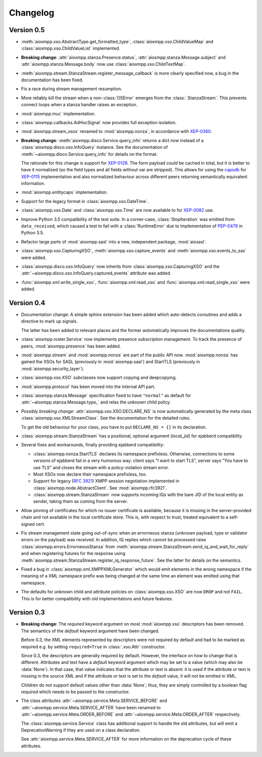 .. _changelog:

Changelog
#########

Version 0.5
===========

* :meth:`aioxmpp.xso.AbstractType.get_formatted_type`,
  :class:`aioxmpp.xso.ChildValueMap` and :class:`aioxmpp.xso.ChildValueList`
  implemented.

* **Breaking change**: :attr:`aioxmpp.stanza.Presence.status`,
  :attr:`aioxmpp.stanza.Message.subject` and
  :attr:`aioxmpp.stanza.Message.body` now use
  :class:`aioxmpp.xso.ChildTextMap`.

* :meth:`aioxmpp.stream.StanzaStream.register_message_callback` is more clearly
  specified now, a bug in the documentation has been fixed.

* Fix a race during stream management resumption.

* More reliably kill the stream when a non-:class:`OSError` emerges from the
  :class:`.StanzaStream`. This prevents connect loops when a stanza handler
  raises an exception.

* :mod:`aioxmpp.muc` implementation.

* :class:`aioxmpp.callbacks.AdHocSignal` now provides full exception isolation.

* :mod:`aioxmpp.stream_xsos` renamed to :mod:`aioxmpp.nonza`, in accordance
  with `XEP-0360`__.

  __ https://xmpp.org/extensions/xep-0360.html

* **Breaking change**: :meth:`aioxmpp.disco.Service.query_info` returns a dict
  now instead of a :class:`aioxmpp.disco.xso.InfoQuery` instance. See the
  documentation of :meth:`~aioxmpp.disco.Service.query_info` for details on the
  format.

  The rationale for this change is support for `XEP-0128`_. The form payload
  *could* be cached in total, but it is better to have it normalized (so the
  field types and all fields without var are stripped). This allows for using
  the `capsdb`_ for `XEP-0115`_ implementation and also normalized behaviour
  across different peers returning semantically equivalent information.

  .. _XEP-0115: https://xmpp.org/extensions/xep-0115.html
  .. _XEP-0128: https://xmpp.org/extensions/xep-0128.html
  .. _capsdb: https://github.com/xnyhps/capsdb

* :mod:`aioxmpp.entitycaps` implementation.

* Support for the legacy format in :class:`aioxmpp.xso.DateTime`.

* :class:`aioxmpp.xso.Date` and :class:`aioxmpp.xso.Time` are now available to
  for `XEP-0082`__ use.

  __ https://xmpp.org/extensions/xep-0082.html

* Improve Python 3.5 compatibility of the test suite. In a corner-case,
  :class:`StopIteration` was emitted from ``data_received``, which caused a
  test to fail with a :class:`RuntimeError` due to implementation of
  `PEP-0479`__ in Python 3.5.

  __ https://www.python.org/dev/peps/pep-0479/

* Refactor large parts of :mod:`aioxmpp.sasl` into a new, independent package,
  :mod:`aiosasl`.

* :class:`aioxmpp.xso.CapturingXSO`, :meth:`aioxmpp.xso.capture_events` and
  :meth:`aioxmpp.xso.events_to_sax` were added.

* :class:`aioxmpp.disco.xso.InfoQuery` now inherits from
  :class:`aioxmpp.xso.CapturingXSO` and the
  :attr:`~aioxmpp.disco.xso.InfoQuery.captured_events` attribute was added.

* :func:`aioxmpp.xml.write_single_xso`, :func:`aioxmpp.xml.read_xso` and
  :func:`aioxmpp.xml.read_single_xso` were added.


Version 0.4
===========

* Documentation change: A simple sphinx extension has been added which
  auto-detects coroutines and adds a directive to mark up signals.

  The latter has been added to relevant places and the former automatically
  improves the documentations quality.

* :class:`aioxmpp.roster.Service` now implements presence subscription
  management. To track the presence of peers, :mod:`aioxmpp.presence` has been
  added.

* :mod:`aioxmpp.stream` and :mod:`aioxmpp.nonza` are part of the public
  API now. :mod:`aioxmpp.nonza` has gained the XSOs for SASL (previously
  in :mod:`aioxmpp.sasl`) and StartTLS (previously in
  :mod:`aioxmpp.security_layer`).

* :class:`aioxmpp.xso.XSO` subclasses now support copying and deepcopying.

* :mod:`aioxmpp.protocol` has been moved into the internal API part.

* :class:`aioxmpp.stanza.Message` specification fixed to have
  ``"normal"`` as default for :attr:`~aioxmpp.stanza.Message.type_` and relax
  the unknown child policy.

* *Possibly breaking change*: :attr:`aioxmpp.xso.XSO.DECLARE_NS` is now
  automatically generated by the meta class
  :class:`aioxmpp.xso.XMLStreamClass`. See the documentation for the detailed
  rules.

  To get the old behaviour for your class, you have to put ``DECLARE_NS = {}``
  in its declaration.

* :class:`aioxmpp.stream.StanzaStream` has a positional, optional argument
  (`local_jid`) for ejabberd compatiblity.

* Several fixes and workarounds, finally providing ejabberd compatibility:

  * :class:`aioxmpp.nonza.StartTLS` declares its namespace
    prefixless. Otherwise, connections to some versions of ejabberd fail in a
    very humorous way: client says "I want to start TLS", server says "You have
    to use TLS" and closes the stream with a policy-violation stream error.

  * Most XSOs now declare their namespace prefixless, too.

  * Support for legacy (`RFC 3921`__) XMPP session negotiation implemented in
    :class:`aioxmpp.node.AbstractClient`. See :mod:`aioxmpp.rfc3921`.

    __ https://tools.ietf.org/html/rfc3921

  * :class:`aioxmpp.stream.StanzaStream` now supports incoming IQs with the
    bare JID of the local entity as sender, taking them as coming from the
    server.

* Allow pinning of certificates for which no issuer certificate is available,
  because it is missing in the server-provided chain and not available in the
  local certificate store. This is, with respect to trust, treated equivalent
  to a self-signed cert.

* Fix stream management state going out-of-sync when an errorneous stanza
  (unknown payload, type or validator errors on the payload) was received. In
  addition, IQ replies which cannot be processed raise
  :class:`aioxmpp.errors.ErrorneousStanza` from
  :meth:`aioxmpp.stream.StanzaStream.send_iq_and_wait_for_reply` and when
  registering futures for the response using
  :meth:`aioxmpp.stream.StanzaStream.register_iq_response_future`. See the
  latter for details on the semantics.

* Fixed a bug in :class:`aioxmpp.xml.XMPPXMLGenerator` which would emit
  elements in the wrong namespace if the meaning of a XML namespace prefix was
  being changed at the same time an element was emitted using that namespace.

* The defaults for unknown child and attribute policies on
  :class:`aioxmpp.xso.XSO` are now ``DROP`` and not ``FAIL``. This is for
  better compatibility with old implementations and future features.

Version 0.3
===========

* **Breaking change**: The `required` keyword argument on most
  :mod:`aioxmpp.xso` descriptors has been removed. The semantics of the
  `default` keyword argument have been changed.

  Before 0.3, the XML elements represented by descriptors were not required by
  default and had to be marked as required e.g. by setting ``required=True`` in
  :class:`.xso.Attr` constructor.

  Since 0.3, the descriptors are generally required by default. However, the
  interface on how to change that is different. Attributes and text have a
  `default` keyword argument which may be set to a value (which may also be
  :data:`None`). In that case, that value indicates that the attribute or text
  is absent: it is used if the attribute or text is missing in the source XML
  and if the attribute or text is set to the `default` value, it will not be
  emitted in XML.

  Children do not support default values other than :data:`None`; thus, they
  are simply controlled by a boolean flag `required` which needs to be passed
  to the constructor.

* The class attributes :attr:`~aioxmpp.service.Meta.SERVICE_BEFORE` and
  :attr:`~aioxmpp.service.Meta.SERVICE_AFTER` have been
  renamed to :attr:`~aioxmpp.service.Meta.ORDER_BEFORE` and
  :attr:`~aioxmpp.service.Meta.ORDER_AFTER` respectively.

  The :class:`aioxmpp.service.Service` class has additional support to handle
  the old attributes, but will emit a DeprecationWarning if they are used on a
  class declaration.

  See :attr:`aioxmpp.service.Meta.SERVICE_AFTER` for more information on the
  deprecation cycle of these attributes.
